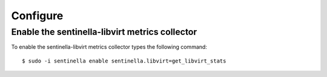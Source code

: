 Configure
*********

Enable the sentinella-libvirt metrics collector
===============================================

To enable the sentinella-libvirt metrics collector types the following command: ::

	$ sudo -i sentinella enable sentinella.libvirt=get_libvirt_stats


